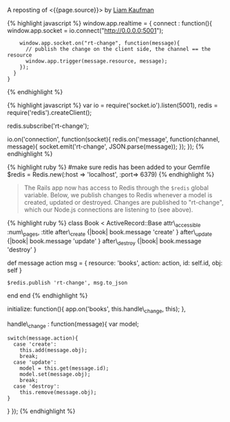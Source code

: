 A reposting of <{{page.source}}> by [[http://liamkaufman.com/blog/][Liam
Kaufman]]

#+BEGIN_QUOTE
  * Adding Real-Time to a RESTful Rails App
    :PROPERTIES:
    :CUSTOM_ID: adding-real-time-to-a-restful-rails-app
    :END:

  Feb 27th, 2013

  After rewriting [[http://understoodit.com][Understoodit]] several
  times I've spent a lot of time thinking about building real-time web
  applications. While I elected to rewrite 100% of Understoodit in Node,
  there are many existing Rails and Sinatra applications that can't be
  completely rewritten, but could still benefit with the addition of
  real-time updates. The tutorial below starts with a traditional
  web-app written in Backbone and Ruby on Rails (RoR). Of course the
  modifications could easily be applied to any (Backbone|Angular|Ember)
  and (Rails|Sinatra|Django|Pylons) app.

  Between the overview below, and the
  [[https://github.com/liamks/rails-realtime][code on GitHub]], you
  should be able to follow along and, in less than 50 lines of code, add
  real-time updates to your Rails app.

  [[https://github.com/liamks/rails-realtime][Adding Real-Time on
  Github]]

  ** Starting Point
     :PROPERTIES:
     :CUSTOM_ID: starting-point
     :END:

  In a traditional web app if a user creates a new model other users
  must refresh their page to see that content. Alternatively, you could
  poll the server every 30 second and refetch all the content. With both
  approaches you end up fetching all the content, and in the first case
  the markup as well.

  #+CAPTION: Traditional RESTful Rails app
  [[/images/rails-realtime-rest.png]]

  In Figure 1, User 1 creates a new book, but User 2 will not see that
  new book unless they refresh their page.

  ** Adding Real-Time With Redis And Socket.IO
     :PROPERTIES:
     :CUSTOM_ID: adding-real-time-with-redis-and-socket.io
     :END:

  When User 1 creates a new book, we'd like that new book to be pushed
  to User 2 in real-time. I'm going to cover one method that requires
  only a few modifications to your existing app and uses Redis, Node and
  Socket.IO.

  ** How It Will Work
     :PROPERTIES:
     :CUSTOM_ID: how-it-will-work
     :END:

  #+CAPTION: Traditional RESTful Rails app with Real-Time
  [[/images/rails-realtime-with-rt.png]]

  1. When User 1 creates a new book, an "after\_create" callback
     publishes that new book to Redis on the "rt-change" channel.
  2. On the Node server, each client subscribing to "rt-change" receives
     that new book.
  3. The new book is pushed to the client using Socket.IO.
  4. Within the browser, Socket.IO receives that new book and
     "publishes" that change to our Backbone.js App.
  5. The Backbone.js books collection, listening for changes to books,
     adds the new book to itself.

  The advantage of this approach is that it only requires tiny
  modifications to a Rails' model, and if your Node server crashes, your
  application will work as it always has (without real-time). Thus, I'd
  consider this a real-time enhancement that gracefully degrades to a
  conventional Rails RESTful web app.

  ** Socket.IO Connection
     :PROPERTIES:
     :CUSTOM_ID: socket.io-connection
     :END:

  First, ensure that =socket.io.js= has been added to
  =lib/assets/javascripts=, and referenced in
  app/assets/javascripts/application.js. In the web app create a new
  module, called realtime, that includes the Socket.IO connection code.
  When the application initializes it calls =app.realtime.connect()= to
  setup the Socket.IO connection.
#+END_QUOTE

{% highlight javascript %} window.app.realtime = { connect : function(){
window.app.socket = io.connect("http://0.0.0.0:5001");

#+BEGIN_EXAMPLE
         window.app.socket.on("rt-change", function(message){
           // publish the change on the client side, the channel == the resource
           window.app.trigger(message.resource, message);
         });
       }
     }
#+END_EXAMPLE

{% endhighlight %}

#+BEGIN_QUOTE
  ** Node Server & Pub/Sub
     :PROPERTIES:
     :CUSTOM_ID: node-server-pubsub
     :END:

  In the root of the Rails app create a new folder called 'realtime',
  where the Node server will reside. Don't forget to create a
  =package.json= file and include socket.io, and redis in the
  dependencies. Finally, remember to run =npm install=.
#+END_QUOTE

{% highlight javascript %} var io = require('socket.io').listen(5001),
redis = require('redis').createClient();

redis.subscribe('rt-change');

io.on('connection', function(socket){ redis.on('message',
function(channel, message){ socket.emit('rt-change',
JSON.parse(message)); }); }); {% endhighlight %}

#+BEGIN_QUOTE
  ** Rails Models
     :PROPERTIES:
     :CUSTOM_ID: rails-models
     :END:

  Assuming you have Redis installed, add redis to your Gemfile. Next,
  create a file called =redis.rb= in your initializers with the
  following content:
#+END_QUOTE

{% highlight ruby %} #make sure redis has been added to your Gemfile
$redis = Redis.new(:host => 'localhost', :port=> 6379) {% endhighlight
%}

#+BEGIN_QUOTE
  The Rails app now has access to Redis through the =$redis= global
  variable. Below, we publish changes to Redis whenever a model is
  created, updated or destroyed. Changes are published to "rt-change",
  which our Node.js connections are listening to (see above).
#+END_QUOTE

{% highlight ruby %} class Book < ActiveRecord::Base attr\_accessible
:num\_pages, :title after\_create {|book| book.message 'create' }
after\_update {|book| book.message 'update' } after\_destroy {|book|
book.message 'destroy' }

def message action msg = { resource: 'books', action: action, id:
self.id, obj: self }

#+BEGIN_EXAMPLE
    $redis.publish 'rt-change', msg.to_json
#+END_EXAMPLE

end end {% endhighlight %}

#+BEGIN_QUOTE
  ** Listen For Changes in The Backbone App
     :PROPERTIES:
     :CUSTOM_ID: listen-for-changes-in-the-backbone-app
     :END:

  In the Books Collection, we add the code to both listen for 'books'
  events and the handler to handle those events. For create, we simply
  add the new object (obj) to the collection. For update we update the
  existing model, while for destroy we remove the object from the
  collection.

  {% highlight javascript %} app.collections.Books =
  Backbone.Collection.extend({ model : app.models.Book, url : '/books',
#+END_QUOTE

initialize: function(){ app.on('books', this.handle\_change, this); },

handle\_change : function(message){ var model;

#+BEGIN_EXAMPLE
    switch(message.action){
      case 'create':
        this.add(message.obj);
        break;
      case 'update':
        model = this.get(message.id);
        model.set(message.obj);
        break;
      case 'destroy':
        this.remove(message.obj);
    }
#+END_EXAMPLE

} }); {% endhighlight %}

#+BEGIN_QUOTE
  ** Caveats
     :PROPERTIES:
     :CUSTOM_ID: caveats
     :END:

  In production there are many edge cases to consider. For instance, if
  someone views your app on their mobile phone and then puts the phone
  in their pocket, the screen saver goes on and Socket.IO will
  disconnect. When the user takes the phone out of their pocket, and
  views the app, Socket.IO will reconnect. However, during the period of
  disconnection the data in the client-side app may have become
  out-of-date. An easy fix is just to fetch the data on reconnect. With
  lots of connections, or lots of data, fetching everything becomes
  problematic and requires a more clever method for fetching data
  (e.g. just fetch the new, or changed, data).

  Another issue is if two people are editing the same item, and if
  person 1 clicks save that will replace what person 2 is editing. To
  solve this you can present person 2 with a message saying that the
  book they are editing has been updated by someone else and prevent the
  version of the book they are editing from being replaced. This isn't
  an ideal solution, but would be fine if the chances of two people
  editing the same model were minimal.

  In the code above there is only one channel 'rt-change', meaning every
  connected client will get every real-time change. You may want to
  scope your channels by user (e.g. rt-change/[USERID]). Furthermore,
  you'd want to create one redis client for every Socket.IO connection
  (currently there's one redis client for all connections). In other
  words the =.createClient()=, and =redis.subscribe('...')=, would have
  to take place within the Socket.IO 'connection' callback (after line 6
  above).

  ** Alternatives To The Above
     :PROPERTIES:
     :CUSTOM_ID: alternatives-to-the-above
     :END:

  *** SockJS
      :PROPERTIES:
      :CUSTOM_ID: sockjs
      :END:

  Socket.IO could be swapped for
  [[https://github.com/sockjs/sockjs-client][SockJS]], which uses a
  similar API to websockets. I've heard from several individuals that
  it's significantly more stable than the current version of Socket.IO
  and it's currently
  [[https://github.com/meteor/meteor/tree/master/packages/stream][used
  by Meteor]].

  *** Engine.IO
      :PROPERTIES:
      :CUSTOM_ID: engine.io
      :END:

  Guillermo Rauch, the creator of Socket.IO, has publically stated that
  Socket.IO's approach of starting with websockets and falling back to
  polling
  [[http://www.devthought.com/2012/07/07/the-realtime-engine/][creates
  issues]]. As result, he's been working on Engine.IO, which will power
  Socket.IO version 1.0, and should provide a much more stable
  experience. I suspect Socket.IO, v1.0, will be released in the next
  few months.

  *** Rails 4.0
      :PROPERTIES:
      :CUSTOM_ID: rails-4.0
      :END:

  Rails 4.0,
  [[http://weblog.rubyonrails.org/2013/2/25/Rails-4-0-beta1/][which is
  due to be released soon]], will include
  [[http://tenderlovemaking.com/2012/07/30/is-it-live.html][streaming]].
  Using a combination of Rails 4 streaming, and Puma, you could
  potentially remove Node and Socket.IO, and use Rails for real-time. Of
  course, you'd have to take care of some of what Socket.IO does such as
  reconnects and heart-beats.

  *** RabbitMQ/ZeroMQ
      :PROPERTIES:
      :CUSTOM_ID: rabbitmqzeromq
      :END:

  Redis' Pub/Sub functionality could be replaced by either RabbitMQ or
  ZeroMQ. I ended up using Redis, since I was using it for caching, and
  it has an extremely simple API for pub/sub. While RabbitMQ and ZeroMQ
  appear more complex, they do offer many more features for messaging.

  *** Commercial Options
      :PROPERTIES:
      :CUSTOM_ID: commercial-options
      :END:

  If you're not keen on tinkering with Node, or waiting for Rails 4,
  there are commercial options such as [[http://pusher.com/][Pusher]]
  and [[http://www.pubnub.com/][PubNub]], that deal with real-time
  connections for you. While both options can be pricey, especially with
  many concurrent connections, they do save you the hassle of building
  the infrastructure yourself.

  ** Conclusions
     :PROPERTIES:
     :CUSTOM_ID: conclusions
     :END:

  Adding real-time updates to your Ruby on Rails RESTful app has never
  been easier. Over the next few months Rails 4, or Socket.IO v1.0, will
  make the process even more painless. As Google's services make users
  more accustomed to real-time updates, it becomes even more important
  to provide a similar experience in your webapps.

  [[https://github.com/liamks/rails-realtime][Adding Real-Time on
  Github]]

  Posted by Liam Kaufman Feb 27th, 2013
#+END_QUOTE
